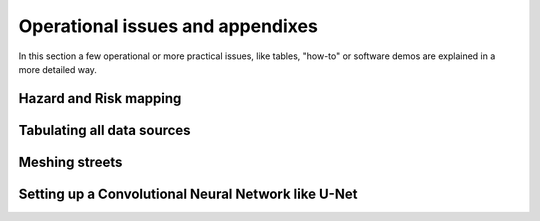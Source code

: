 Operational issues and appendixes
=================================

In this section a few operational or more practical issues, like tables, "how-to" or software demos are explained in a more detailed way.

Hazard and Risk mapping
-----------------------


Tabulating all data sources
---------------------------


Meshing streets
---------------


Setting up a Convolutional Neural Network like U-Net
----------------------------------------------------

